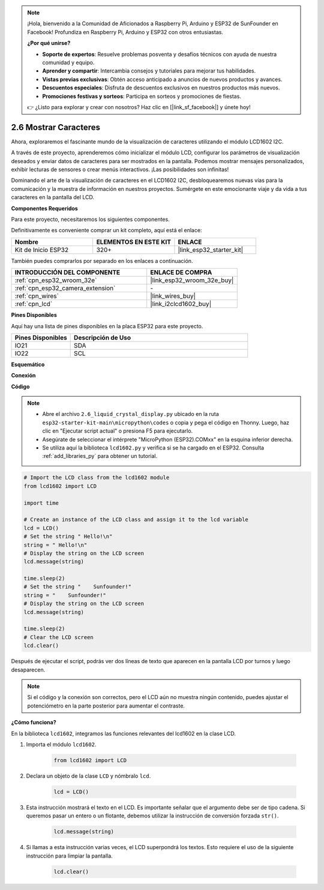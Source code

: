 .. note::

    ¡Hola, bienvenido a la Comunidad de Aficionados a Raspberry Pi, Arduino y ESP32 de SunFounder en Facebook! Profundiza en Raspberry Pi, Arduino y ESP32 con otros entusiastas.

    **¿Por qué unirse?**

    - **Soporte de expertos**: Resuelve problemas posventa y desafíos técnicos con ayuda de nuestra comunidad y equipo.
    - **Aprender y compartir**: Intercambia consejos y tutoriales para mejorar tus habilidades.
    - **Vistas previas exclusivas**: Obtén acceso anticipado a anuncios de nuevos productos y avances.
    - **Descuentos especiales**: Disfruta de descuentos exclusivos en nuestros productos más nuevos.
    - **Promociones festivas y sorteos**: Participa en sorteos y promociones de fiestas.

    👉 ¿Listo para explorar y crear con nosotros? Haz clic en [|link_sf_facebook|] y únete hoy!

.. _py_lcd1602:

2.6 Mostrar Caracteres
==================================================

Ahora, exploraremos el fascinante mundo de la visualización de caracteres utilizando el módulo LCD1602 I2C.

A través de este proyecto, aprenderemos cómo inicializar el módulo LCD, configurar los parámetros de visualización deseados y enviar datos de caracteres para ser mostrados en la pantalla. Podemos mostrar mensajes personalizados, exhibir lecturas de sensores o crear menús interactivos. ¡Las posibilidades son infinitas!

Dominando el arte de la visualización de caracteres en el LCD1602 I2C, desbloquearemos nuevas vías para la comunicación y la muestra de información en nuestros proyectos. Sumérgete en este emocionante viaje y da vida a tus caracteres en la pantalla del LCD.

**Componentes Requeridos**

Para este proyecto, necesitaremos los siguientes componentes.

Definitivamente es conveniente comprar un kit completo, aquí está el enlace:

.. list-table::
    :widths: 20 20 20
    :header-rows: 1

    *   - Nombre	
        - ELEMENTOS EN ESTE KIT
        - ENLACE
    *   - Kit de Inicio ESP32
        - 320+
        - |link_esp32_starter_kit|

También puedes comprarlos por separado en los enlaces a continuación.

.. list-table::
    :widths: 30 20
    :header-rows: 1

    *   - INTRODUCCIÓN DEL COMPONENTE
        - ENLACE DE COMPRA

    *   - :ref:`cpn_esp32_wroom_32e`
        - |link_esp32_wroom_32e_buy|
    *   - :ref:`cpn_esp32_camera_extension`
        - \-
    *   - :ref:`cpn_wires`
        - |link_wires_buy|
    *   - :ref:`cpn_lcd`
        - |link_i2clcd1602_buy|

**Pines Disponibles**

Aquí hay una lista de pines disponibles en la placa ESP32 para este proyecto.

.. list-table::
    :widths: 5 15
    :header-rows: 1

    *   - Pines Disponibles
        - Descripción de Uso

    *   - IO21
        - SDA
    *   - IO22
        - SCL
    
**Esquemático**

.. image:: ../../img/circuit/circuit_2.6_lcd.png

**Conexión**

.. image:: ../../img/wiring/2.6_i2clcd1602_bb.png
    :width: 800

**Código**

.. note::

    * Abre el archivo ``2.6_liquid_crystal_display.py`` ubicado en la ruta ``esp32-starter-kit-main\micropython\codes`` o copia y pega el código en Thonny. Luego, haz clic en "Ejecutar script actual" o presiona F5 para ejecutarlo.
    * Asegúrate de seleccionar el intérprete "MicroPython (ESP32).COMxx" en la esquina inferior derecha. 
    * Se utiliza aquí la biblioteca ``lcd1602.py`` y verifica si se ha cargado en el ESP32. Consulta :ref:`add_libraries_py` para obtener un tutorial.

.. code-block:: python

    # Import the LCD class from the lcd1602 module
    from lcd1602 import LCD

    import time

    # Create an instance of the LCD class and assign it to the lcd variable
    lcd = LCD()
    # Set the string " Hello!\n"
    string = " Hello!\n"
    # Display the string on the LCD screen
    lcd.message(string)

    time.sleep(2)
    # Set the string "    Sunfounder!"
    string = "    Sunfounder!"
    # Display the string on the LCD screen
    lcd.message(string)

    time.sleep(2)
    # Clear the LCD screen
    lcd.clear()


Después de ejecutar el script, podrás ver dos líneas de texto que aparecen en la pantalla LCD por turnos y luego desaparecen.


.. note:: 

    Si el código y la conexión son correctos, pero el LCD aún no muestra ningún contenido, puedes ajustar el potenciómetro en la parte posterior para aumentar el contraste.


**¿Cómo funciona?**

En la biblioteca ``lcd1602``, integramos las funciones relevantes del lcd1602 en la clase LCD.

#. Importa el módulo ``lcd1602``.

    .. code-block:: python

        from lcd1602 import LCD    

#. Declara un objeto de la clase ``LCD`` y nómbralo ``lcd``.

    .. code-block:: python

        lcd = LCD()

#. Esta instrucción mostrará el texto en el LCD. Es importante señalar que el argumento debe ser de tipo cadena. Si queremos pasar un entero o un flotante, debemos utilizar la instrucción de conversión forzada ``str()``.

    .. code-block:: python

        lcd.message(string)


#. Si llamas a esta instrucción varias veces, el LCD superpondrá los textos. Esto requiere el uso de la siguiente instrucción para limpiar la pantalla.

    .. code-block:: python

        lcd.clear()

